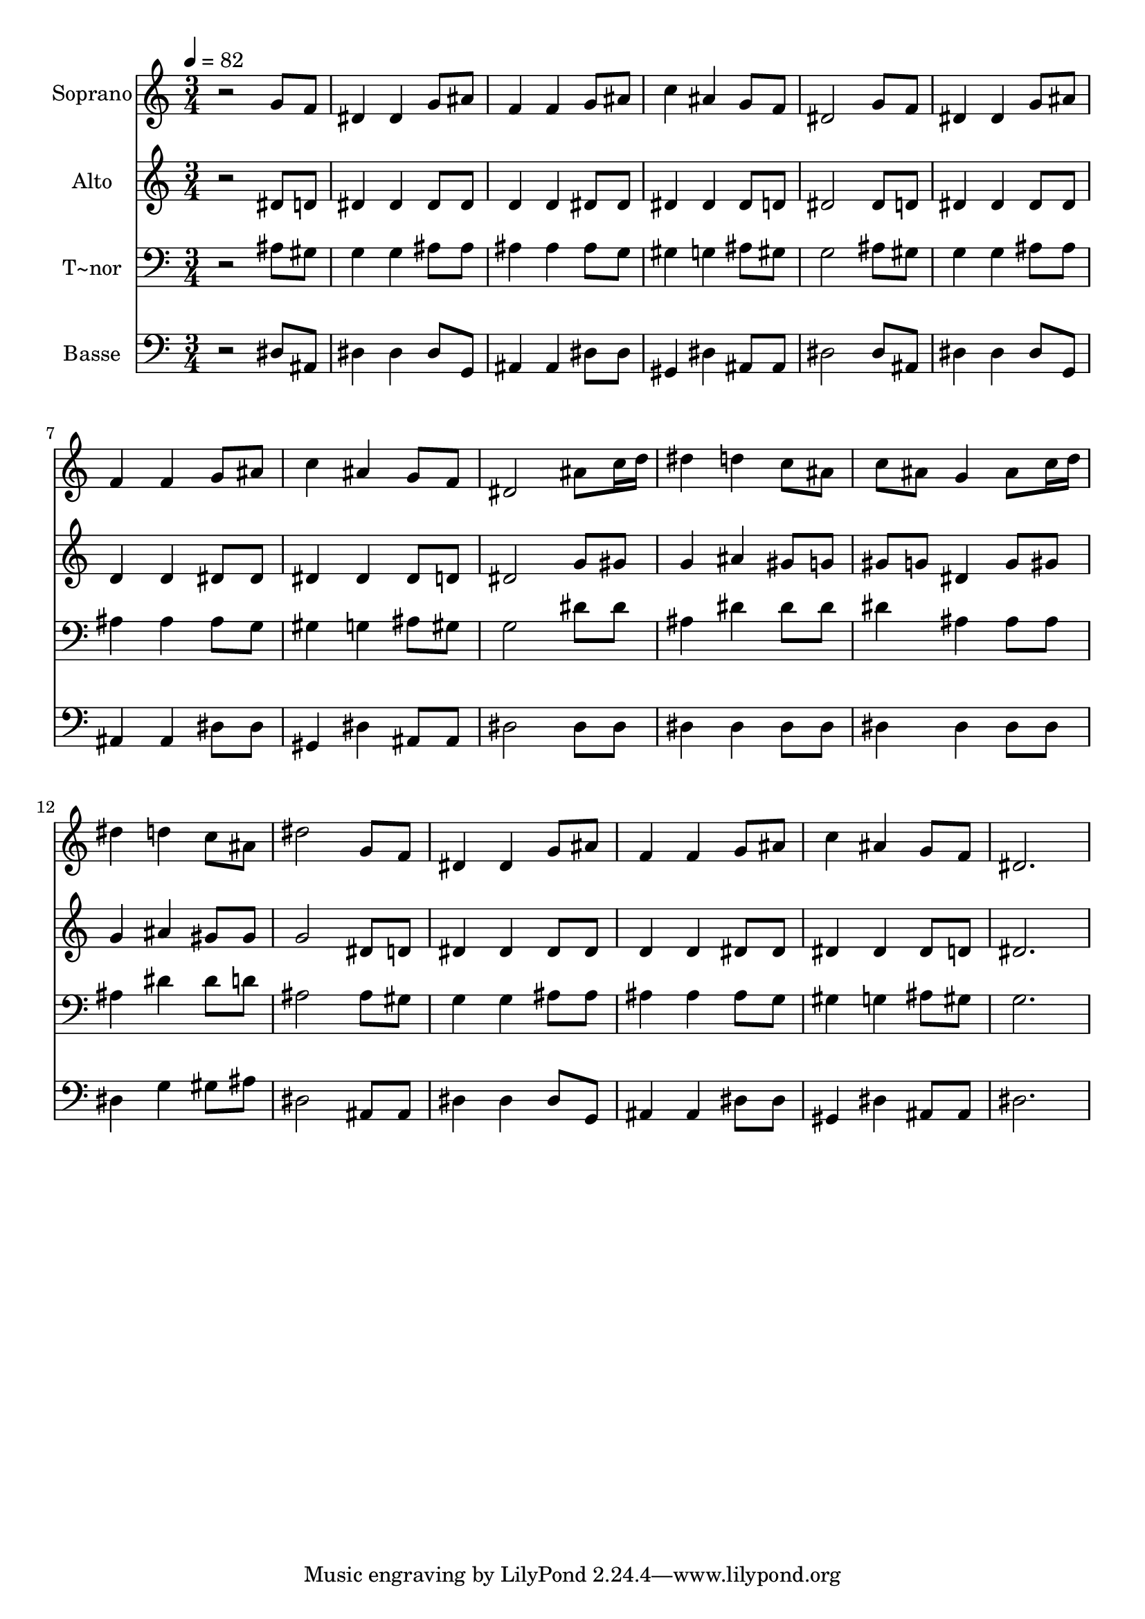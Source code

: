 % Lily was here -- automatically converted by /usr/bin/midi2ly from 291.mid
\version "2.14.0"

\layout {
  \context {
    \Voice
    \remove "Note_heads_engraver"
    \consists "Completion_heads_engraver"
    \remove "Rest_engraver"
    \consists "Completion_rest_engraver"
  }
}

trackAchannelA = {
  
  \time 3/4 
  
  \tempo 4 = 82 
  
}

trackA = <<
  \context Voice = voiceA \trackAchannelA
>>


trackBchannelA = {
  
  \set Staff.instrumentName = "Soprano"
  
}

trackBchannelB = \relative c {
  r2 g''8 f 
  | % 2
  dis4 dis g8 ais 
  | % 3
  f4 f g8 ais 
  | % 4
  c4 ais g8 f 
  | % 5
  dis2 g8 f 
  | % 6
  dis4 dis g8 ais 
  | % 7
  f4 f g8 ais 
  | % 8
  c4 ais g8 f 
  | % 9
  dis2 ais'8 c16 d 
  | % 10
  dis4 d c8 ais 
  | % 11
  c ais g4 ais8 c16 d 
  | % 12
  dis4 d c8 ais 
  | % 13
  dis2 g,8 f 
  | % 14
  dis4 dis g8 ais 
  | % 15
  f4 f g8 ais 
  | % 16
  c4 ais g8 f 
  | % 17
  dis2. 
  | % 18
  
}

trackB = <<
  \context Voice = voiceA \trackBchannelA
  \context Voice = voiceB \trackBchannelB
>>


trackCchannelA = {
  
  \set Staff.instrumentName = "Alto"
  
}

trackCchannelC = \relative c {
  r2 dis'8 d 
  | % 2
  dis4 dis dis8 dis 
  | % 3
  d4 d dis8 dis 
  | % 4
  dis4 dis dis8 d 
  | % 5
  dis2 dis8 d 
  | % 6
  dis4 dis dis8 dis 
  | % 7
  d4 d dis8 dis 
  | % 8
  dis4 dis dis8 d 
  | % 9
  dis2 g8 gis 
  | % 10
  g4 ais gis8 g 
  | % 11
  gis g dis4 g8 gis 
  | % 12
  g4 ais gis8 gis 
  | % 13
  g2 dis8 d 
  | % 14
  dis4 dis dis8 dis 
  | % 15
  d4 d dis8 dis 
  | % 16
  dis4 dis dis8 d 
  | % 17
  dis2. 
  | % 18
  
}

trackC = <<
  \context Voice = voiceA \trackCchannelA
  \context Voice = voiceB \trackCchannelC
>>


trackDchannelA = {
  
  \set Staff.instrumentName = "T~nor"
  
}

trackDchannelC = \relative c {
  r2 ais'8 gis 
  | % 2
  g4 g ais8 ais 
  | % 3
  ais4 ais ais8 g 
  | % 4
  gis4 g ais8 gis 
  | % 5
  g2 ais8 gis 
  | % 6
  g4 g ais8 ais 
  | % 7
  ais4 ais ais8 g 
  | % 8
  gis4 g ais8 gis 
  | % 9
  g2 dis'8 dis 
  | % 10
  ais4 dis dis8 dis 
  | % 11
  dis4 ais ais8 ais 
  | % 12
  ais4 dis dis8 d 
  | % 13
  ais2 ais8 gis 
  | % 14
  g4 g ais8 ais 
  | % 15
  ais4 ais ais8 g 
  | % 16
  gis4 g ais8 gis 
  | % 17
  g2. 
  | % 18
  
}

trackD = <<

  \clef bass
  
  \context Voice = voiceA \trackDchannelA
  \context Voice = voiceB \trackDchannelC
>>


trackEchannelA = {
  
  \set Staff.instrumentName = "Basse"
  
}

trackEchannelC = \relative c {
  r2 dis8 ais 
  | % 2
  dis4 dis dis8 g, 
  | % 3
  ais4 ais dis8 dis 
  | % 4
  gis,4 dis' ais8 ais 
  | % 5
  dis2 dis8 ais 
  | % 6
  dis4 dis dis8 g, 
  | % 7
  ais4 ais dis8 dis 
  | % 8
  gis,4 dis' ais8 ais 
  | % 9
  dis2 dis8 dis 
  | % 10
  dis4 dis dis8 dis 
  | % 11
  dis4 dis dis8 dis 
  | % 12
  dis4 g gis8 ais 
  | % 13
  dis,2 ais8 ais 
  | % 14
  dis4 dis dis8 g, 
  | % 15
  ais4 ais dis8 dis 
  | % 16
  gis,4 dis' ais8 ais 
  | % 17
  dis2. 
  | % 18
  
}

trackE = <<

  \clef bass
  
  \context Voice = voiceA \trackEchannelA
  \context Voice = voiceB \trackEchannelC
>>


\score {
  <<
    \context Staff=trackB \trackA
    \context Staff=trackB \trackB
    \context Staff=trackC \trackA
    \context Staff=trackC \trackC
    \context Staff=trackD \trackA
    \context Staff=trackD \trackD
    \context Staff=trackE \trackA
    \context Staff=trackE \trackE
  >>
  \layout {}
  \midi {}
}
